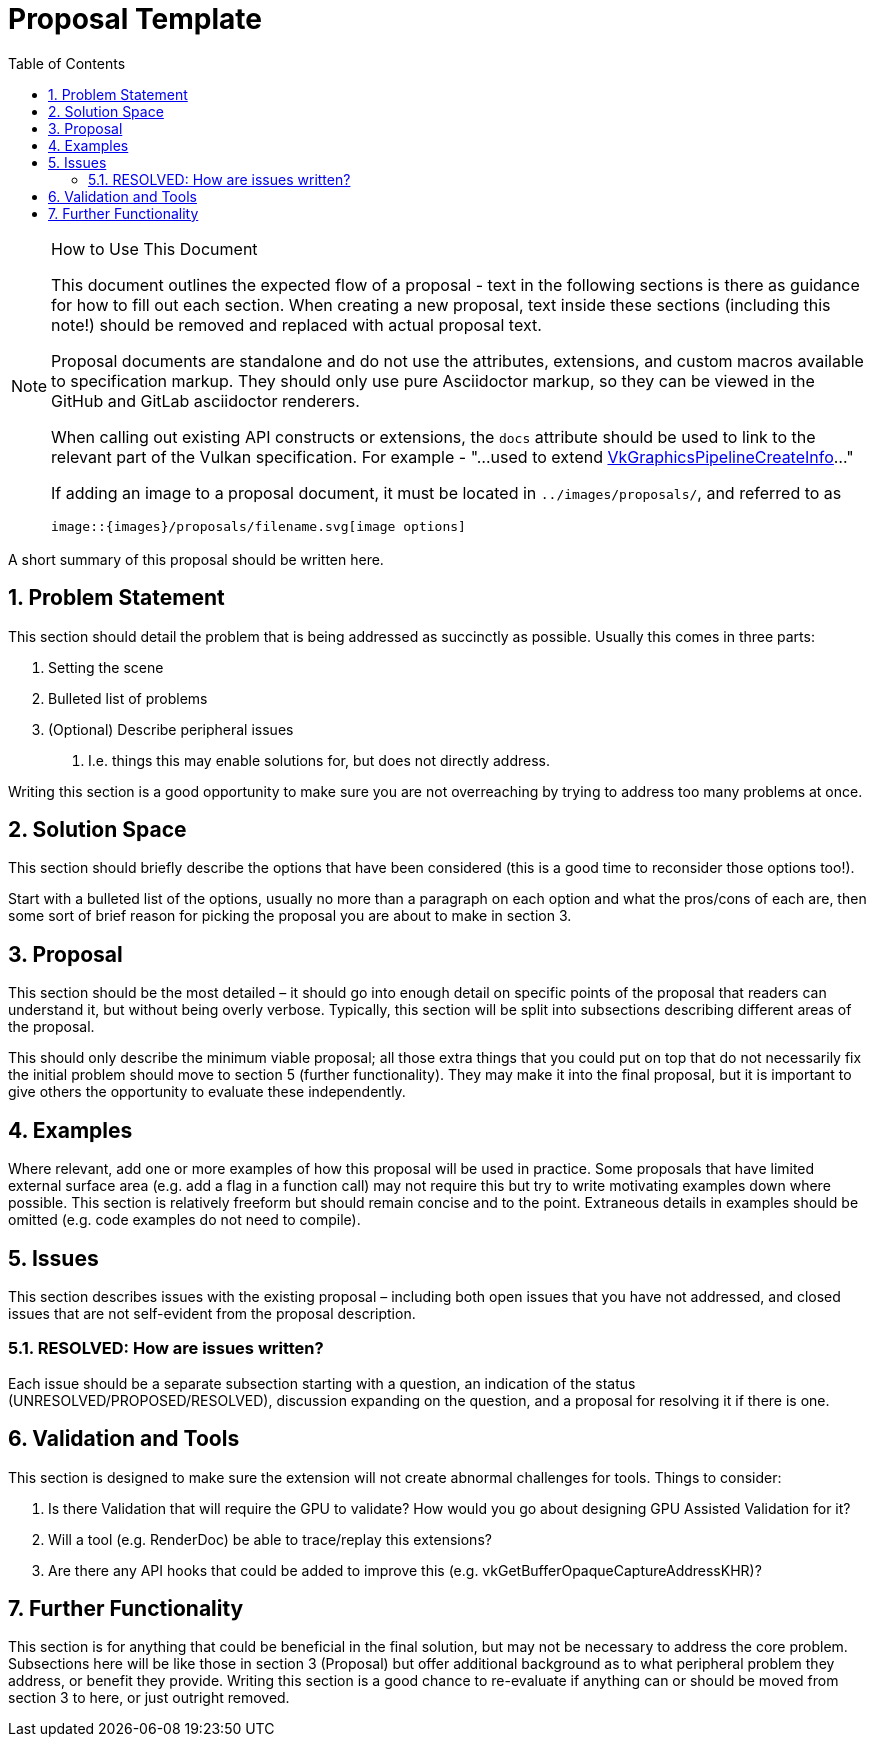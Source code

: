 // Copyright 2021-2024 The Khronos Group Inc.
//
// SPDX-License-Identifier: CC-BY-4.0

= Proposal Template
:toc: left
:docs: https://docs.vulkan.org/spec/latest/
:extensions: {docs}appendices/extensions.html#
:sectnums:
// Required so images render in github
ifndef::images[:images: ../images]

.How to Use This Document
[NOTE]
====
This document outlines the expected flow of a proposal - text in the following sections is there as guidance for how to fill out each section.
When creating a new proposal, text inside these sections (including this note!) should be removed and replaced with actual proposal text.

Proposal documents are standalone and do not use the attributes, extensions,
and custom macros available to specification markup.
They should only use pure Asciidoctor markup, so they can be viewed in the
GitHub and GitLab asciidoctor renderers.

When calling out existing API constructs or extensions, the `docs` attribute should be used to link to the relevant part of the Vulkan specification.
For example - "...used to extend link:{docs}chapters/pipelines.html#VkGraphicsPipelineCreateInfo[VkGraphicsPipelineCreateInfo]..."

If adding an image to a proposal document, it must be located in
`../images/proposals/`, and referred to as

[source,asciidoc]
----
image::{images}/proposals/filename.svg[image options]
----
====

A short summary of this proposal should be written here.

== Problem Statement

This section should detail the problem that is being addressed as succinctly as possible.
Usually this comes in three parts:

 . Setting the scene
 . Bulleted list of problems
 . (Optional) Describe peripheral issues
  a. I.e. things this may enable solutions for, but does not directly address.

Writing this section is a good opportunity to make sure you are not overreaching by trying to address too many problems at once.

== Solution Space

This section should briefly describe the options that have been considered (this is a good time to reconsider those options too!).

Start with a bulleted list of the options, usually no more than a paragraph on each option and what the pros/cons of each are, then some sort of brief reason for picking the proposal you are about to make in section 3.

== Proposal

This section should be the most detailed – it should go into enough detail on specific points of the proposal that readers can understand it, but without being overly verbose.
Typically, this section will be split into subsections describing different areas of the proposal.

This should only describe the minimum viable proposal; all those extra things that you could put on top that do not necessarily fix the initial problem should move to section 5 (further functionality).
They may make it into the final proposal, but it is important to give others the opportunity to evaluate these independently.

== Examples

Where relevant, add one or more examples of how this proposal will be used in practice.
Some proposals that have limited external surface area (e.g. add a flag in a function call) may not require this but try to write motivating examples down where possible.
This section is relatively freeform but should remain concise and to the point.
Extraneous details in examples should be omitted (e.g. code examples do not need to compile).

== Issues

This section describes issues with the existing proposal – including both open issues that you have not addressed, and closed issues that are not self-evident from the proposal description.

=== RESOLVED: How are issues written?

Each issue should be a separate subsection starting with a question, an indication of the status (UNRESOLVED/PROPOSED/RESOLVED), discussion expanding on the question, and a proposal for resolving it if there is one.

== Validation and Tools

This section is designed to make sure the extension will not create abnormal challenges for tools. Things to consider:

 . Is there Validation that will require the GPU to validate? How would you go about designing GPU Assisted Validation for it?
 . Will a tool (e.g. RenderDoc) be able to trace/replay this extensions?
 . Are there any API hooks that could be added to improve this (e.g. vkGetBufferOpaqueCaptureAddressKHR)?

== Further Functionality

This section is for anything that could be beneficial in the final solution, but may not be necessary to address the core problem.
Subsections here will be like those in section 3 (Proposal) but offer additional background as to what peripheral problem they address, or benefit they provide.
Writing this section is a good chance to re-evaluate if anything can or should be moved from section 3 to here, or just outright removed.
